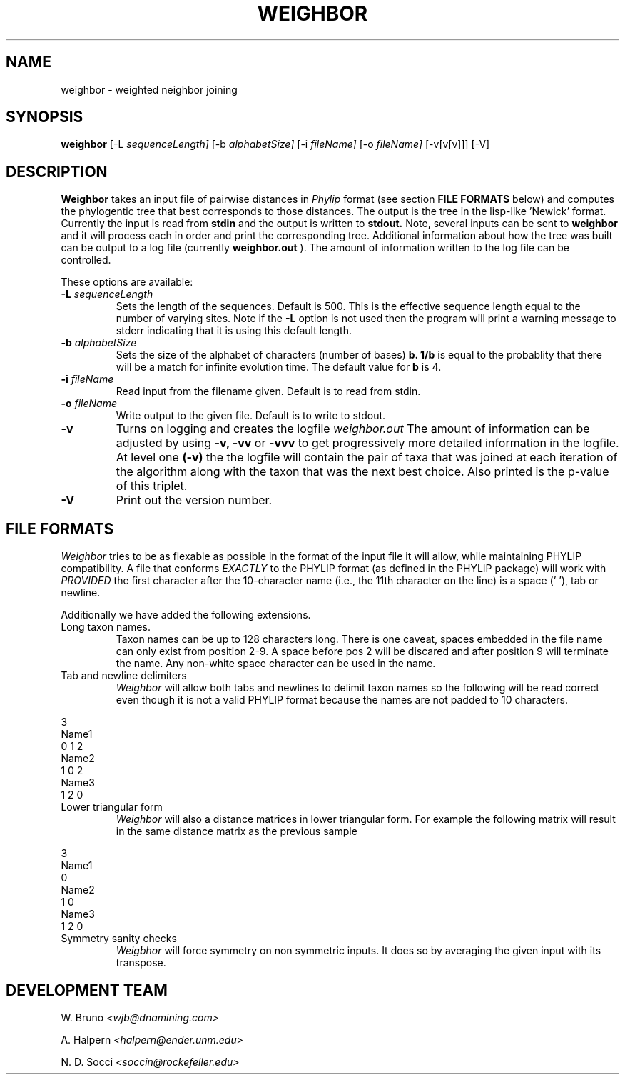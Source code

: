 .\"% Read this file by typing 'nroff -man weighbor.man | less'
.\"% or 'nroff -man weighbor.man | more'
.\"% or by installing on your man path
.\"% and typing 'man weighbor' 
.TH WEIGHBOR L "[16-Jun-01]" "Ver 1.2"
.SH NAME
weighbor \- weighted neighbor joining
.SH SYNOPSIS
.B weighbor
[\-L
.I sequenceLength] 
[\-b
.I alphabetSize]
[\-i
.I fileName] 
[\-o 
.I fileName] 
[\-v[v[v]]] [\-V]
.SH DESCRIPTION
.B Weighbor 
takes an input file of pairwise distances in
.I Phylip
format (see section
.B FILE FORMATS
below) 
and computes the phylogentic tree that best corresponds to
those distances. The output is the tree in the
lisp-like 'Newick' format. Currently the input is read from
.B stdin
and the output is written to 
.B stdout.
Note, several inputs can be sent to
.B weighbor
and it will process each in order and print the corresponding tree.
Additional information about how the tree was built can be
output to a log file (currently
.B weighbor.out
). The amount of information written to the log file can be controlled.
.PP
These options are available:
.TP
.BI "\-L " sequenceLength
Sets the length of the sequences. Default is 500. This is the effective sequence 
length equal to the number of varying sites. 
Note if the 
.B
\-L
option is not used then the program will print a warning message to
stderr indicating that it is using this default length.
.TP
.BI "\-b " alphabetSize
Sets the size of the alphabet of characters (number of bases) 
.B b.
.B 1/b 
is equal to the probablity that there will be a match for
infinite evolution time. The default value for 
.B b
is 4.
.TP
.BI "\-i " fileName
Read input from the filename given. Default is to read from stdin.
.TP
.BI "\-o " fileName
Write output to the given file. Default is to write to stdout.
.TP
.B \-v
Turns on logging and creates the logfile
.I weighbor.out
The amount of information can be adjusted by using
.B \-v,
.B \-vv
or 
.B \-vvv
to get progressively more detailed information in the logfile. At
level one
.B (\-v)
the the logfile will contain the pair of taxa that was joined at each
iteration of the algorithm along with the taxon that was the next best
choice. Also printed is the p-value of this triplet.  
.TP
.B \-V
Print out the version number.
.SH FILE FORMATS
.I Weighbor
tries to be as flexable as possible in the format of the input file it
will allow, while maintaining PHYLIP compatibility.  A file that conforms
.I EXACTLY
to the PHYLIP format (as defined in the PHYLIP package) will work with
.I PROVIDED
the first character after the 10-character name (i.e., the 11th
character on the line) is a space (' '), tab or newline.

Additionally we have added the following extensions. 
.TP
Long taxon names.
Taxon names can be up to 128 characters long. There is one caveat,
spaces embedded in the file name can only exist from position 2-9. A
space before pos 2 will be discared and after position 9  will
terminate the name. Any non-white space character can be used in the
name. 

.TP
Tab and newline delimiters
.I Weighbor
will allow both tabs and newlines to delimit taxon names so the
following will be read correct even though it is not a valid PHYLIP
format because the names are not padded to 10 characters.
.PP
.nf
3
Name1
0 1 2
Name2
1 0 2
Name3
1 2 0
.fi
.PP

.TP
Lower triangular form
.I Weighbor 
will also a distance matrices in lower triangular
form. For example the following matrix will result in the same
distance matrix as the previous sample
.PP
.nf
3
Name1
0
Name2
1 0
Name3
1 2 0
.fi
.PP

.TP 
Symmetry sanity checks
.I Weigbhor 
will force symmetry on non symmetric inputs. It does so by
averaging the given input with its transpose.

.SH DEVELOPMENT TEAM
W. Bruno
.IR <wjb@dnamining.com>
.PP
A. Halpern
.IR <halpern@ender.unm.edu>
.PP
N. D. Socci
.IR <soccin@rockefeller.edu>
